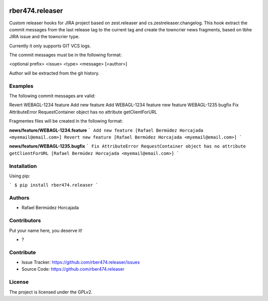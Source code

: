 
.. image:: https://coveralls.io/repos/github/rber474.releaser/badge.svg?branch=main
    :target: https://coveralls.io/github/rber474.releaser?branch=main
    :alt: Coveralls

.. image:: https://codecov.io/gh/rber474.releaser/branch/master/graph/badge.svg
    :target: https://codecov.io/gh/rber474.releaser

.. image:: https://img.shields.io/pypi/v/rber474.releaser.svg
    :target: https://pypi.python.org/pypi/rber474.releaser/
    :alt: Latest Version

.. image:: https://img.shields.io/pypi/status/rber474.releaser.svg
    :target: https://pypi.python.org/pypi/rber474.releaser
    :alt: Egg Status

.. image:: https://img.shields.io/pypi/pyversions/rber474.releaser.svg?style=plastic   :alt: Supported - Python Versions

.. image:: https://img.shields.io/pypi/l/rber474.releaser.svg
    :target: https://pypi.python.org/pypi/rber474.releaser/
    :alt: License


================
rber474.releaser
================

Custom releaser hooks for JIRA project based on zest.releaser and cs.zestreleaser.changelog.
This hook extract the commit messages from the last release tag to the current tag and create the towncrier news fragments, based on tbhe JIRA issue and the towncrier type.

Currently it only supports GIT VCS logs.

The commit messages must be in the following format:

<optional prefix> <issue> <type> <message> [<author>]


Author will be extracted from the git history.

Examples
--------

The following commit messages are valid:

Revert WEBAGL-1234 feature Add new feature
Add WEBAGL-1234 feature new feature
WEBAGL-1235 bugfix Fix AttributeError RequestContainer object has no attribute getClientForURL

Fragmentes files will be created in the following format:

**news/feature/WEBAGL-1234.feature**
```
Add new feature [Rafael Bermúdez Horcajada <myemail@email.com>]
Revert new feature [Rafael Bermúdez Horcajada <myemail@email.com>]
```

**news/feature/WEBAGL-1235.bugfix**
```
Fix AttributeError RequestContainer object has no attribute getClientForURL [Rafael Bermúdez Horcajada <myemail@email.com>]
```


Installation
------------

Using pip:

```
$ pip install rber474.releaser
```

Authors
-------

- Rafael Bermúdez Horcajada


Contributors
------------

Put your name here, you deserve it!

- ?


Contribute
----------

- Issue Tracker: https://github.com/rber474.releaser/issues
- Source Code: https://github.com/rber474.releaser


License
-------

The project is licensed under the GPLv2.
